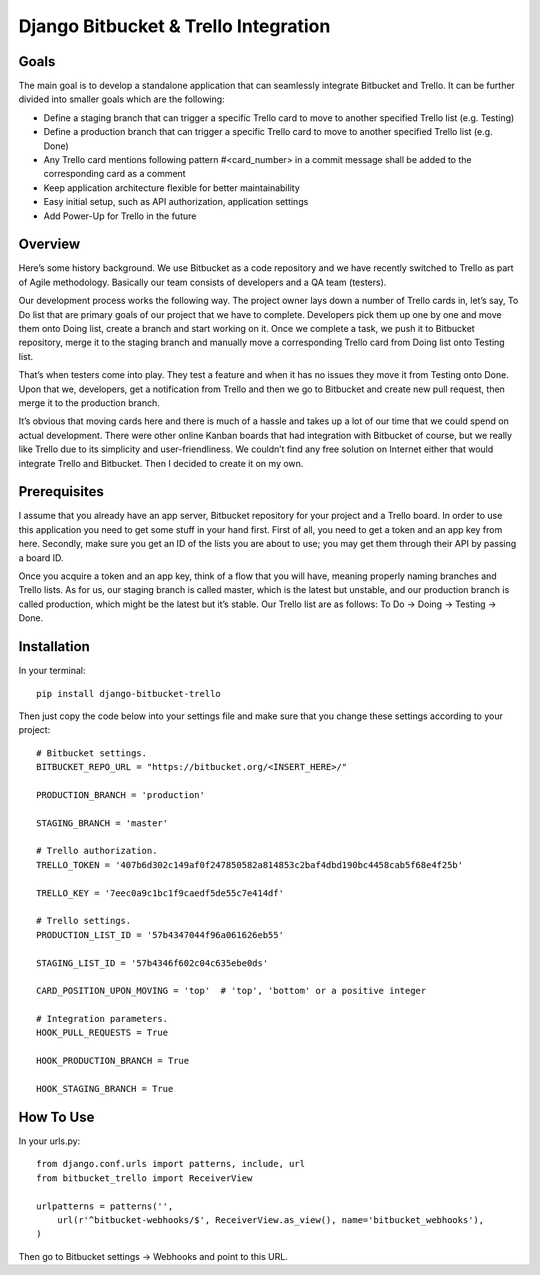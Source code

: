Django Bitbucket & Trello Integration
-------------------------------------
Goals
~~~~~
The main goal is to develop a standalone application that can seamlessly integrate Bitbucket and Trello. It can be further divided into smaller goals which are the following:

- Define a staging branch that can trigger a specific Trello card to move to another specified Trello list (e.g. Testing)
- Define a production branch that can trigger a specific Trello card to move to another specified Trello list (e.g. Done)
- Any Trello card mentions following pattern #<card_number> in a commit message shall be added to the corresponding card as a comment
- Keep application architecture flexible for better maintainability
- Easy initial setup, such as API authorization, application settings
- Add Power-Up for Trello in the future


Overview
~~~~~~~~
Here’s some history background. We use Bitbucket as a code repository and we have recently switched to Trello as part of Agile methodology. Basically our team consists of developers and a QA team (testers).

Our development process works the following way. The project owner lays down a number of Trello cards in, let’s say, To Do list that are primary goals of our project that we have to complete. Developers pick them up one by one and move them onto Doing list, create a branch and start working on it. Once we complete a task, we push it to Bitbucket repository, merge it to the staging branch and manually move a corresponding Trello card from Doing list onto Testing list.

That’s when testers come into play. They test a feature and when it has no issues they move it from Testing onto Done. Upon that we, developers, get a notification from Trello and then we go to Bitbucket and create new pull request, then merge it to the production branch.

It’s obvious that moving cards here and there is much of a hassle and takes up a lot of our time that we could spend on actual development. There were other online Kanban boards that had integration with Bitbucket of course, but we really like Trello due to its simplicity and user-friendliness. We couldn’t find any free solution on Internet either that would integrate Trello and Bitbucket. Then I decided to create it on my own.


Prerequisites
~~~~~~~~~~~~~
I assume that you already have an app server, Bitbucket repository for your project and a Trello board. In order to use this application you need to get some stuff in your hand first. First of all, you need to get a token and an app key from here. Secondly, make sure you get an ID of the lists you are about to use; you may get them through their API by passing a board ID.

Once you acquire a token and an app key, think of a flow that you will have, meaning properly naming branches and Trello lists. As for us, our staging branch is called master, which is the latest but unstable, and our production branch is called production, which might be the latest but it’s stable. Our Trello list are as follows: To Do -> Doing -> Testing -> Done.


Installation
~~~~~~~~~~~~
In your terminal::

    pip install django-bitbucket-trello

Then just copy the code below into your settings file and make sure that you change these settings according to your project::

    # Bitbucket settings.
    BITBUCKET_REPO_URL = "https://bitbucket.org/<INSERT_HERE>/"

    PRODUCTION_BRANCH = 'production'

    STAGING_BRANCH = 'master'

    # Trello authorization.
    TRELLO_TOKEN = '407b6d302c149af0f247850582a814853c2baf4dbd190bc4458cab5f68e4f25b'

    TRELLO_KEY = '7eec0a9c1bc1f9caedf5de55c7e414df'

    # Trello settings.
    PRODUCTION_LIST_ID = '57b4347044f96a061626eb55'

    STAGING_LIST_ID = '57b4346f602c04c635ebe0ds'

    CARD_POSITION_UPON_MOVING = 'top'  # 'top', 'bottom' or a positive integer

    # Integration parameters.
    HOOK_PULL_REQUESTS = True

    HOOK_PRODUCTION_BRANCH = True

    HOOK_STAGING_BRANCH = True


How To Use
~~~~~~~~~~
In your urls.py::

    from django.conf.urls import patterns, include, url
    from bitbucket_trello import ReceiverView

    urlpatterns = patterns('',
        url(r'^bitbucket-webhooks/$', ReceiverView.as_view(), name='bitbucket_webhooks'),
    )

Then go to Bitbucket settings -> Webhooks and point to this URL.
